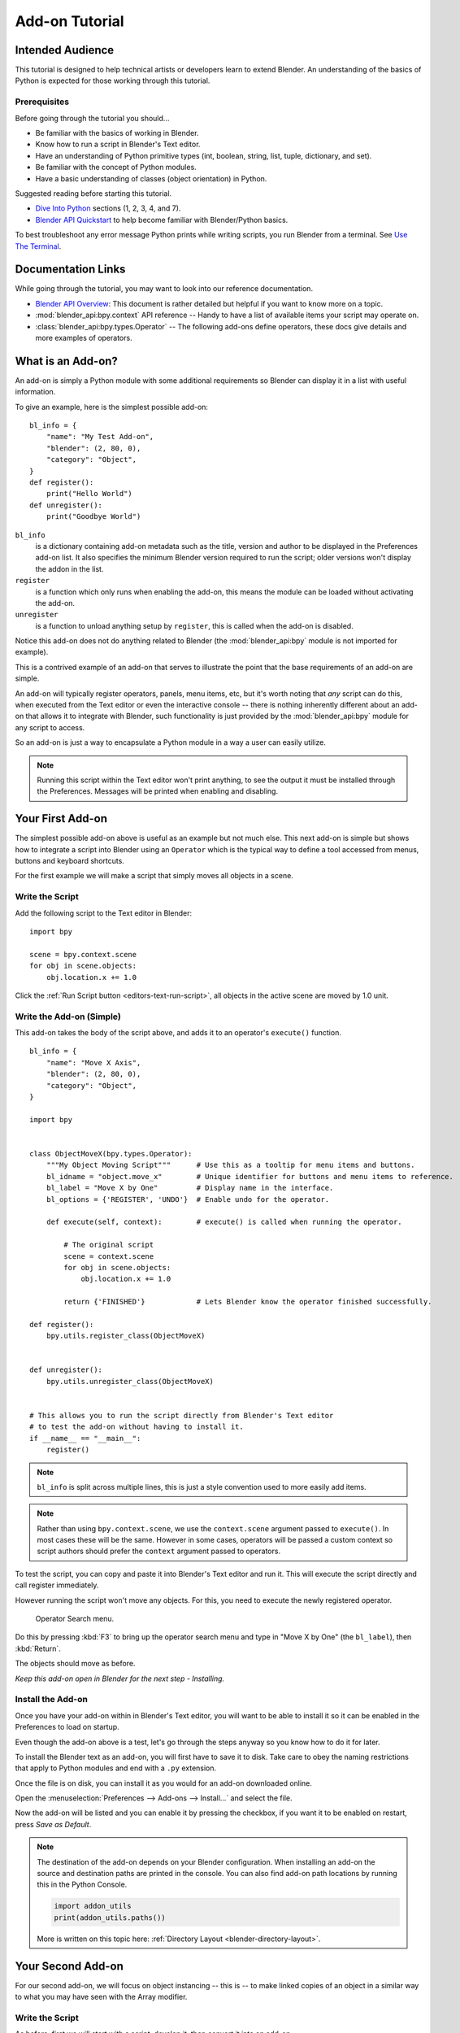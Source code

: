 
.. This document is an exception to the rule of not having tutorials in the reference manual.
   Since this doesn't quite belong on the API docs either.
   It's important we have at least one place with good basic info on how to write an add-on.
   -- ideasman42

***************
Add-on Tutorial
***************

Intended Audience
=================

This tutorial is designed to help technical artists or developers learn to extend Blender.
An understanding of the basics of Python is expected for those working through this tutorial.


Prerequisites
-------------

Before going through the tutorial you should...

- Be familiar with the basics of working in Blender.
- Know how to run a script in Blender's Text editor.
- Have an understanding of Python primitive types (int, boolean, string, list, tuple, dictionary, and set).
- Be familiar with the concept of Python modules.
- Have a basic understanding of classes (object orientation) in Python.

Suggested reading before starting this tutorial.

- `Dive Into Python <http://getpython3.com/diveintopython3/index.html>`__ sections (1, 2, 3, 4, and 7).
- `Blender API Quickstart <https://docs.blender.org/api/blender_python_api_current/info_quickstart.html>`__
  to help become familiar with Blender/Python basics.

To best troubleshoot any error message Python prints while writing scripts, you run Blender from a terminal.
See `Use The Terminal
<https://docs.blender.org/api/blender_python_api_current/info_tips_and_tricks.html#use-the-terminal>`__.


Documentation Links
===================

While going through the tutorial, you may want to look into our reference documentation.

- `Blender API Overview <https://docs.blender.org/api/blender_python_api_current/info_overview.html>`__:
  This document is rather detailed but helpful if you want to know more on a topic.
- :mod:`blender_api:bpy.context` API reference --
  Handy to have a list of available items your script may operate on.
- :class:`blender_api:bpy.types.Operator` --
  The following add-ons define operators, these docs give details and more examples of operators.


What is an Add-on?
==================

An add-on is simply a Python module with some additional requirements so Blender
can display it in a list with useful information.

To give an example, here is the simplest possible add-on::

   bl_info = {
       "name": "My Test Add-on",
       "blender": (2, 80, 0),
       "category": "Object",
   }
   def register():
       print("Hello World")
   def unregister():
       print("Goodbye World")

``bl_info``
   is a dictionary containing add-on metadata such as the title,
   version and author to be displayed in the Preferences add-on list.
   It also specifies the minimum Blender version required to run the script;
   older versions won't display the addon in the list.
``register``
   is a function which only runs when enabling the add-on,
   this means the module can be loaded without activating the add-on.
``unregister``
   is a function to unload anything setup by ``register``,
   this is called when the add-on is disabled.


Notice this add-on does not do anything related to Blender
(the :mod:`blender_api:bpy` module is not imported for example).

This is a contrived example of an add-on that serves to illustrate the point
that the base requirements of an add-on are simple.

An add-on will typically register operators, panels, menu items, etc,
but it's worth noting that *any* script can do this,
when executed from the Text editor or even the interactive console --
there is nothing inherently different about an add-on that allows it to integrate with Blender,
such functionality is just provided by the :mod:`blender_api:bpy` module for any script to access.

So an add-on is just a way to encapsulate a Python module in a way a user can easily utilize.

.. note::

   Running this script within the Text editor won't print anything,
   to see the output it must be installed through the Preferences.
   Messages will be printed when enabling and disabling.


Your First Add-on
=================

The simplest possible add-on above is useful as an example but not much else.
This next add-on is simple but shows how to integrate a script into Blender using an ``Operator``
which is the typical way to define a tool accessed from menus, buttons and keyboard shortcuts.

For the first example we will make a script that simply moves all objects in a scene.


Write the Script
----------------

Add the following script to the Text editor in Blender::

   import bpy

   scene = bpy.context.scene
   for obj in scene.objects:
       obj.location.x += 1.0

Click the :ref:`Run Script button <editors-text-run-script>`,
all objects in the active scene are moved by 1.0 unit.


Write the Add-on (Simple)
-------------------------

This add-on takes the body of the script above, and adds it to an operator's ``execute()`` function. ::

   bl_info = {
       "name": "Move X Axis",
       "blender": (2, 80, 0),
       "category": "Object",
   }

   import bpy


   class ObjectMoveX(bpy.types.Operator):
       """My Object Moving Script"""      # Use this as a tooltip for menu items and buttons.
       bl_idname = "object.move_x"        # Unique identifier for buttons and menu items to reference.
       bl_label = "Move X by One"         # Display name in the interface.
       bl_options = {'REGISTER', 'UNDO'}  # Enable undo for the operator.

       def execute(self, context):        # execute() is called when running the operator.

           # The original script
           scene = context.scene
           for obj in scene.objects:
               obj.location.x += 1.0

           return {'FINISHED'}            # Lets Blender know the operator finished successfully.

   def register():
       bpy.utils.register_class(ObjectMoveX)


   def unregister():
       bpy.utils.unregister_class(ObjectMoveX)


   # This allows you to run the script directly from Blender's Text editor
   # to test the add-on without having to install it.
   if __name__ == "__main__":
       register()

.. note::

   ``bl_info`` is split across multiple lines, this is just a style convention used to more easily add items.

.. note::

   Rather than using ``bpy.context.scene``, we use the ``context.scene`` argument passed to ``execute()``.
   In most cases these will be the same. However in some cases, operators will be passed a custom context
   so script authors should prefer the ``context`` argument passed to operators.

To test the script, you can copy and paste it into Blender's Text editor and run it.
This will execute the script directly and call register immediately.

However running the script won't move any objects. For this, you need to execute the newly registered operator.

.. figure:: /images/advanced_scripting_addon-tutorial_operator-search-menu.png

   Operator Search menu.

Do this by pressing :kbd:`F3` to bring up the operator search menu and type in
"Move X by One" (the ``bl_label``), then :kbd:`Return`.

The objects should move as before.

*Keep this add-on open in Blender for the next step - Installing.*


Install the Add-on
------------------

Once you have your add-on within in Blender's Text editor,
you will want to be able to install it so it can be enabled in the Preferences to load on startup.

Even though the add-on above is a test, let's go through the steps anyway so you know how to do it for later.

To install the Blender text as an add-on, you will first have to save it to disk. Take care to obey the naming
restrictions that apply to Python modules and end with a ``.py`` extension.

Once the file is on disk, you can install it as you would for an add-on downloaded online.

Open the :menuselection:`Preferences --> Add-ons --> Install...` and select the file.

Now the add-on will be listed and you can enable it by pressing the checkbox,
if you want it to be enabled on restart, press *Save as Default*.

.. note::

   The destination of the add-on depends on your Blender configuration.
   When installing an add-on the source and destination paths are printed in the console.
   You can also find add-on path locations by running this in the Python Console.

   .. code-block:: python

      import addon_utils
      print(addon_utils.paths())

   More is written on this topic here:
   :ref:`Directory Layout <blender-directory-layout>`.


Your Second Add-on
==================

For our second add-on, we will focus on object instancing -- this is -- to make linked
copies of an object in a similar way to what you may have seen with the Array modifier.


Write the Script
----------------

As before, first we will start with a script, develop it, then convert it into an add-on. ::

   import bpy
   from bpy import context

   # Get the current scene
   scene = context.scene

   # Get the 3D cursor location
   cursor = scene.cursor.location

   # Get the active object (assume we have one)
   obj = context.active_object

   # Now make a copy of the object
   obj_new = obj.copy()

   # The new object has to be added to a collection in the scene
   scene.collection.objects.link(obj_new)

   # Now we can place the object
   obj_new.location = cursor

Now try copying this script into Blender and run it on the default Cube.
Make sure you click to move the 3D cursor before running as the duplicate will appear at the cursor's location.

After running, notice that when you go into *Edit Mode* to change the Cube -- all of the copies change.
In Blender, this is known as *Linked Duplicates*.

Next, we're going to do this in a loop, to make an array of objects between the active object and the cursor. ::

   import bpy
   from bpy import context

   scene = context.scene
   cursor = scene.cursor.location
   obj = context.active_object

   # Use a fixed value for now, eventually make this user adjustable
   total = 10

   # Add 'total' objects into the scene
   for i in range(total):
       obj_new = obj.copy()
       scene.collection.objects.link(obj_new)

       # Now place the object in between the cursor
       # and the active object based on 'i'
       factor = i / total
       obj_new.location = (obj.location * factor) + (cursor * (1.0 - factor))

Try running this script with the active object and the cursor spaced apart to see the result.

With this script you'll notice we're doing some math with the object location and cursor,
this works because both are 3D :class:`blender_api:mathutils.Vector` instances,
a convenient class provided by the :mod:`blender_api:mathutils` module which
allows vectors to be multiplied by numbers and matrices.

If you are interested in this area, read into :class:`blender_api:mathutils.Vector`
-- there are many handy utility functions such as getting the angle between vectors,
cross product, dot products as well as more advanced functions in :mod:`blender_api:mathutils.geometry`
such as Bézier spline interpolation and ray-triangle intersection.

For now we will focus on making this script an add-on, but it's good to know that this
3D math module is available and can help you with more advanced functionality later on.


Write the Add-on
----------------

The first step is to convert the script as-is into an add-on::

   bl_info = {
       "name": "Cursor Array",
       "blender": (2, 80, 0),
       "category": "Object",
   }

   import bpy


   class ObjectCursorArray(bpy.types.Operator):
       """Object Cursor Array"""
       bl_idname = "object.cursor_array"
       bl_label = "Cursor Array"
       bl_options = {'REGISTER', 'UNDO'}

       def execute(self, context):
           scene = context.scene
           cursor = scene.cursor.location
           obj = context.active_object

           total = 10

           for i in range(total):
               obj_new = obj.copy()
               scene.collection.objects.link(obj_new)

               factor = i / total
               obj_new.location = (obj.location * factor) + (cursor * (1.0 - factor))

           return {'FINISHED'}

   def register():
       bpy.utils.register_class(ObjectCursorArray)


   def unregister():
       bpy.utils.unregister_class(ObjectCursorArray)


   if __name__ == "__main__":
       register()

Everything here has been covered in the previous steps, you may want to try run
the add-on still and consider what could be done to make it more useful.

The two of the most obvious missing things are -- having the total fixed at 10,
and having to access the operator from space-bar is not very convenient.

Both these additions are explained next, with the final script afterwards.


Operator Property
^^^^^^^^^^^^^^^^^

There are a variety of property types that are used for tool settings, common property types include:
int, float, vector, color, boolean and string.

These properties are handled differently to typical Python class attributes
because Blender needs to display them in the interface,
store their settings in keymaps and keep settings for reuse.

While this is handled in a fairly Pythonic way, be mindful that you are in fact defining tool settings that
are loaded into Blender and accessed by other parts of Blender, outside of Python.

To get rid of the literal 10 for ``total``, we'll use an operator property.
Operator properties are defined via bpy.props module, this is added to the class body::

   # moved assignment from execute() to the body of the class...
   total: bpy.props.IntProperty(name="Steps", default=2, min=1, max=100)

   # and this is accessed on the class
   # instance within the execute() function as...
   self.total

These properties from :mod:`blender_api:bpy.props` are handled specially by Blender
when the class is registered so they display as buttons in the user interface.
There are many arguments you can pass to properties to set limits,
change the default and display a tooltip.

.. seealso:: :mod:`blender_api:bpy.props.IntProperty`

This document doesn't go into details about using other property types.
However, the link above includes examples of more advanced property usage.


Menu Item
^^^^^^^^^

Add-ons can add to the user interface of existing panels, headers and menus defined in Python.

For this example we'll add to an existing menu.

.. figure:: /images/advanced_scripting_addon-tutorial_menu-id.png

   Menu Identifier.

To find the identifier of a menu, first enable *Python Tooltips* in the preferences.
Then you can hover your mouse over the menu item and the identifier is displayed.


The method used for adding a menu item is to append a draw function into an existing class::

   def menu_func(self, context):
       self.layout.operator(ObjectCursorArray.bl_idname)

   def register():
       bpy.types.VIEW3D_MT_object.append(menu_func)

For docs on extending menus, see: :class:`blender_api:bpy.types.Menu`.


Keymap
^^^^^^

In Blender, add-ons have their own keymaps so as not to interfere with Blender's built-in keymaps.

In the example below, a new object mode :class:`blender_api:bpy.types.KeyMap` is added,
then a :class:`blender_api:bpy.types.KeyMapItem` is added to the keymap which references
our newly added operator, using :kbd:`Shift-Ctrl-T` as the key shortcut to activate it. ::

   # store keymaps here to access after registration
   addon_keymaps = []

   def register():

       # handle the keymap
       wm = bpy.context.window_manager
       km = wm.keyconfigs.addon.keymaps.new(name='Object Mode', space_type='EMPTY')

       kmi = km.keymap_items.new(ObjectCursorArray.bl_idname, 'T', 'PRESS', ctrl=True, shift=True)
       kmi.properties.total = 4

       addon_keymaps.append((km, kmi))


   def unregister():

       # handle the keymap
       for km, kmi in addon_keymaps:
           km.keymap_items.remove(kmi)
       addon_keymaps.clear()

Notice how the keymap item can have a ``total`` setting different than the default set by the operator,
this allows you to have multiple keys accessing the same operator with different settings.

.. note::

   While :kbd:`Shift-Ctrl-T` is not a default Blender key shortcut,
   it is hard to make sure add-ons will not overwrite each other's keymaps,
   At least take care when assigning keys that they do not
   conflict with important functionality within Blender.

For API documentation on the functions listed above, see:

- :class:`blender_api:bpy.types.KeyMaps.new`,
- :class:`blender_api:bpy.types.KeyMap`,
- :class:`blender_api:bpy.types.KeyMapItems.new`,
- :class:`blender_api:bpy.types.KeyMapItem`.


Bringing It All Together
^^^^^^^^^^^^^^^^^^^^^^^^

::

   bl_info = {
       "name": "Cursor Array",
       "blender": (2, 80, 0),
       "category": "Object",
   }

   import bpy


   class ObjectCursorArray(bpy.types.Operator):
       """Object Cursor Array"""
       bl_idname = "object.cursor_array"
       bl_label = "Cursor Array"
       bl_options = {'REGISTER', 'UNDO'}

       total: bpy.props.IntProperty(name="Steps", default=2, min=1, max=100)

       def execute(self, context):
           scene = context.scene
           cursor = scene.cursor.location
           obj = context.active_object

           for i in range(self.total):
               obj_new = obj.copy()
               scene.collection.objects.link(obj_new)

               factor = i / self.total
               obj_new.location = (obj.location * factor) + (cursor * (1.0 - factor))

           return {'FINISHED'}


   def menu_func(self, context):
       self.layout.operator(ObjectCursorArray.bl_idname)

   # store keymaps here to access after registration
   addon_keymaps = []


   def register():
       bpy.utils.register_class(ObjectCursorArray)
       bpy.types.VIEW3D_MT_object.append(menu_func)

       # handle the keymap
       wm = bpy.context.window_manager
       # Note that in background mode (no GUI available), keyconfigs are not available either,
       # so we have to check this to avoid nasty errors in background case.
       kc = wm.keyconfigs.addon
       if kc:
           km = wm.keyconfigs.addon.keymaps.new(name='Object Mode', space_type='EMPTY')
           kmi = km.keymap_items.new(ObjectCursorArray.bl_idname, 'T', 'PRESS', ctrl=True, shift=True)
           kmi.properties.total = 4
           addon_keymaps.append((km, kmi))

   def unregister():
       # Note: when unregistering, it's usually good practice to do it in reverse order you registered.
       # Can avoid strange issues like keymap still referring to operators already unregistered...
       # handle the keymap
       for km, kmi in addon_keymaps:
           km.keymap_items.remove(kmi)
       addon_keymaps.clear()

       bpy.utils.unregister_class(ObjectCursorArray)
       bpy.types.VIEW3D_MT_object.remove(menu_func)


   if __name__ == "__main__":
       register()

.. figure:: /images/advanced_scripting_addon-tutorial_in-menu.png

   In the menu.

Run the script (or save it and add it through the Preferences like before) and it will appear in the *Object* menu.

.. figure:: /images/advanced_scripting_addon-tutorial_op-prop.png

   Operator Property.

After selecting it from the menu, you can choose how many instances of the cube you want create.

.. note::

   Directly executing the script multiple times will add the menu each time too.
   While not useful behavior, there's nothing to worry about since add-ons will not
   register themselves multiple times when enabled through the Preferences.


Conclusions
===========

Add-ons can encapsulate certain functionality neatly for writing tools
to improve your workflow or for writing utilities for others to use.

While there are limits to what Python can do within Blender,
there is certainly a lot that can be achieved without having to dive into Blender's C/C++ code.

The example given in the tutorial is limited, but shows the Blender API used
for common tasks that you can expand on to write your own tools.


Further Reading
---------------

Blender comes with commented templates which are accessible from the Text editor's header.
If you have specific areas you want to see example code for, this is a good place to start.

Here are some sites you might like to check on after completing this tutorial.

- `Blender/Python API Overview <https://docs.blender.org/api/blender_python_api_current/info_overview.html>`__ --
  *For more background details on Blender/Python integration.*
- `How to Think Like a Computer Scientist <http://interactivepython.org/courselib/static/thinkcspy/index.html>`__ --
  *Great info for those who are still learning Python.*
- `Blender Development (Wiki) <https://wiki.blender.org>`__ --
  *Blender Development, general information and helpful links.*
- `DevTalk <https://devtalk.blender.org/c/python>`__ --
  *Forum where people ask Python development questions.*
